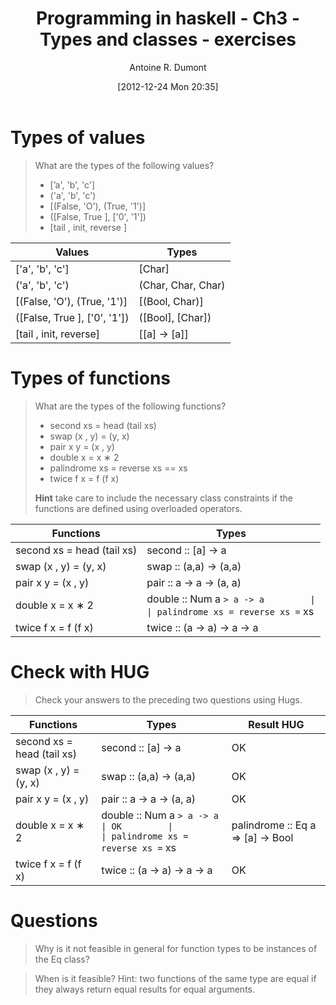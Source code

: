 #+BLOG: tony-blog
#+POSTID: 654
#+DATE: [2012-12-24 Mon 20:35]
#+BLOG: tony-blog
#+TITLE: Programming in haskell - Ch3 - Types and classes - exercises
#+AUTHOR: Antoine R. Dumont
#+OPTIONS:
#+TAGS: haskell, exercises, functional-programming
#+CATEGORY: haskell, exercises, functional-programming
#+DESCRIPTION: Learning haskell and solving problems using reasoning and 'repl'ing
#+STARTUP: indent
#+STARTUP: hidestars odd

* Types of values
#+BEGIN_QUOTE
What are the types of the following values?
- [’a', 'b', 'c']
- ('a', 'b', 'c')
- [(False, 'O'), (True, '1')]
- ([False, True ], ['0', '1'])
- [tail , init, reverse ]
#+END_QUOTE

|------------------------------+--------------------|
| Values                       | Types              |
|------------------------------+--------------------|
| ['a', 'b', 'c']              | [Char]             |
| ('a', 'b', 'c')              | (Char, Char, Char) |
| [(False, 'O'), (True, '1')]  | [(Bool, Char)]     |
| ([False, True ], ['0', '1']) | ([Bool], [Char])   |
| [tail , init, reverse]       | [[a] -> [a]]       |
|------------------------------+--------------------|

* Types of functions
#+BEGIN_QUOTE
What are the types of the following functions?
- second xs = head (tail xs)
- swap (x , y) = (y, x)
- pair x y = (x , y)
- double x = x ∗ 2
- palindrome xs = reverse xs == xs
- twice f x = f (f x)

*Hint* take care to include the necessary class constraints if the functions are
defined using overloaded operators.
#+END_QUOTE

|----------------------------------+-----------------------------------|
| Functions                        | Types                             |
|----------------------------------+-----------------------------------|
| second xs = head (tail xs)       | second :: [a] -> a                |
| swap (x , y) = (y, x)            | swap :: (a,a) -> (a,a)            |
| pair x y = (x , y)               | pair :: a -> a -> (a, a)          |
| double x = x ∗ 2                 | double :: Num a => a -> a         |
| palindrome xs = reverse xs == xs | palindrome :: Eq a => [a] -> Bool |
| twice f x = f (f x)              | twice :: (a -> a) -> a -> a       |
|----------------------------------+-----------------------------------|

* Check with HUG
#+BEGIN_QUOTE
Check your answers to the preceding two questions using Hugs.
#+END_QUOTE

|----------------------------------+-----------------------------------+------------|
| Functions                        | Types                             | Result HUG |
|----------------------------------+-----------------------------------+------------|
| second xs = head (tail xs)       | second :: [a] -> a                | OK         |
| swap (x , y) = (y, x)            | swap :: (a,a) -> (a,a)            | OK         |
| pair x y = (x , y)               | pair :: a -> a -> (a, a)          | OK         |
| double x = x ∗ 2                 | double :: Num a => a -> a         | OK         |
| palindrome xs = reverse xs == xs | palindrome :: Eq a => [a] -> Bool | OK         |
| twice f x = f (f x)              | twice :: (a -> a) -> a -> a       | OK         |
|----------------------------------+-----------------------------------+------------|

* Questions
#+BEGIN_QUOTE
Why is it not feasible in general for function types to be instances of the Eq class?
#+END_QUOTE

#+BEGIN_QUOTE
When is it feasible? Hint: two functions of the same type are equal if
they always return equal results for equal arguments.
#+END_QUOTE
